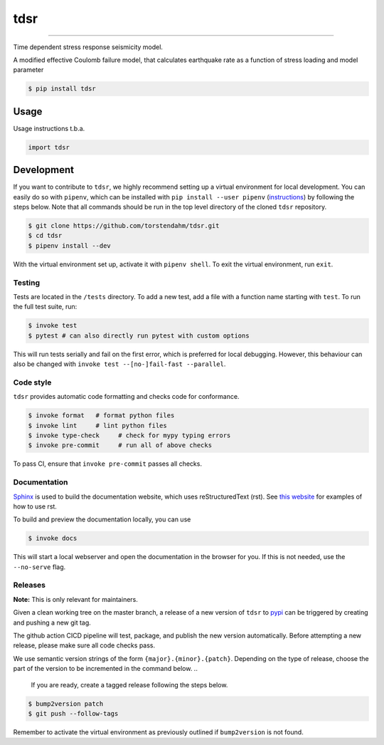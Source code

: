 ===============================
tdsr
===============================

.. image:: https://github.com/torstendahm/tdsr/workflows/test/badge.svg
        :target: https://github.com/torstendahm/tdsr/actions
        :alt: Build Status

.. image:: https://img.shields.io/pypi/v/tdsr.svg
        :target: https://pypi.python.org/pypi/tdsr
        :alt: PyPI version

.. image:: https://img.shields.io/github/license/torstendahm/tdsr
        :target: https://github.com/torstendahm/tdsr
        :alt: License

.. image:: https://img.shields.io/badge/docs-tdsr-green
        :target: https://torstendahm.github.io/tdsr
        :alt: Documentation

""""""""

Time dependent stress response seismicity model.

A modified effective Coulomb failure model, that calculates earthquake rate as a function of stress loading and model parameter

.. code-block:: console

    $ pip install tdsr

Usage
-----

Usage instructions t.b.a.

.. code-block:: python

    import tdsr


Development
-----------

If you want to contribute to ``tdsr``, we highly recommend setting up a virtual environment for local development. You can easily do so with ``pipenv``, which can be installed with ``pip install --user pipenv`` (`instructions <https://pipenv.pypa.io/en/latest/install/>`_) by following the steps below. Note that all commands should be run in the top level directory of the cloned ``tdsr`` repository.

.. code-block:: bash

    $ git clone https://github.com/torstendahm/tdsr.git
    $ cd tdsr
    $ pipenv install --dev

With the virtual environment set up, activate it with ``pipenv shell``. To exit the virtual environment, run ``exit``.

+++++++
Testing
+++++++

Tests are located in the ``/tests`` directory. To add a new test, add a file with a function name starting with ``test``. To run the full test suite, run:

.. code-block:: bash

    $ invoke test
    $ pytest # can also directly run pytest with custom options

This will run tests serially and fail on the first error, which is preferred for local debugging.
However, this behaviour can also be changed with ``invoke test --[no-]fail-fast --parallel``.

++++++++++
Code style
++++++++++

``tdsr`` provides automatic code formatting and checks code for conformance.

.. code-block:: bash

    $ invoke format   # format python files
    $ invoke lint     # lint python files
    $ invoke type-check     # check for mypy typing errors
    $ invoke pre-commit     # run all of above checks

To pass CI, ensure that ``invoke pre-commit`` passes all checks.

+++++++++++++
Documentation
+++++++++++++

`Sphinx <https://www.sphinx-doc.org/en/master/>`_ is used to build the documentation website, which uses reStructuredText (rst).
See `this website <https://sublime-and-sphinx-guide.readthedocs.io/en/latest/>`_ for examples of how to use rst.

To build and preview the documentation locally, you can use

.. code-block:: bash

    $ invoke docs

This will start a local webserver and open the documentation in the browser for you.
If this is not needed, use the ``--no-serve`` flag.

++++++++++
Releases
++++++++++

**Note:** This is only relevant for maintainers.

Given a clean working tree on the master branch, a release of a new version of ``tdsr`` to `pypi <https://pypi.org/>`_
can be triggered by creating and pushing a new git tag.

The github action CICD pipeline will test, package, and publish the new version automatically.
Before attempting a new release, please make sure all code checks pass.

We use semantic version strings of the form ``{major}.{minor}.{patch}``.
Depending on the type of release, choose the part of the version to be incremented in the command below.
..
  If you are ready, create a tagged release following the steps below.

.. code-block:: bash

    $ bump2version patch
    $ git push --follow-tags

Remember to activate the virtual environment as previously outlined if ``bump2version`` is not found.
